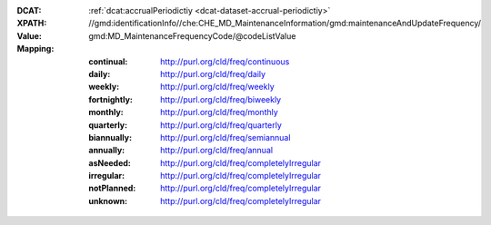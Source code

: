 :DCAT: :ref:`dcat:accrualPeriodictiy <dcat-dataset-accrual-periodictiy>`
:XPATH: //gmd:identificationInfo//che:CHE_MD_MaintenanceInformation/gmd:maintenanceAndUpdateFrequency/
:Value: gmd:MD_MaintenanceFrequencyCode/@codeListValue
:Mapping:

   :continual: http://purl.org/cld/freq/continuous
   :daily: http://purl.org/cld/freq/daily
   :weekly: http://purl.org/cld/freq/weekly
   :fortnightly: http://purl.org/cld/freq/biweekly
   :monthly: http://purl.org/cld/freq/monthly
   :quarterly: http://purl.org/cld/freq/quarterly
   :biannually: http://purl.org/cld/freq/semiannual
   :annually: http://purl.org/cld/freq/annual
   :asNeeded: http://purl.org/cld/freq/completelyIrregular
   :irregular: http://purl.org/cld/freq/completelyIrregular
   :notPlanned: http://purl.org/cld/freq/completelyIrregular
   :unknown: http://purl.org/cld/freq/completelyIrregular

.. code-block:: xml
    :caption: getting frequency with XPATH

    //gmd:identificationInfo//che:CHE_MD_MaintenanceInformation/gmd:maintenanceAndUpdateFrequency/gmd:MD_MaintenanceFrequencyCode/@codeListValue

